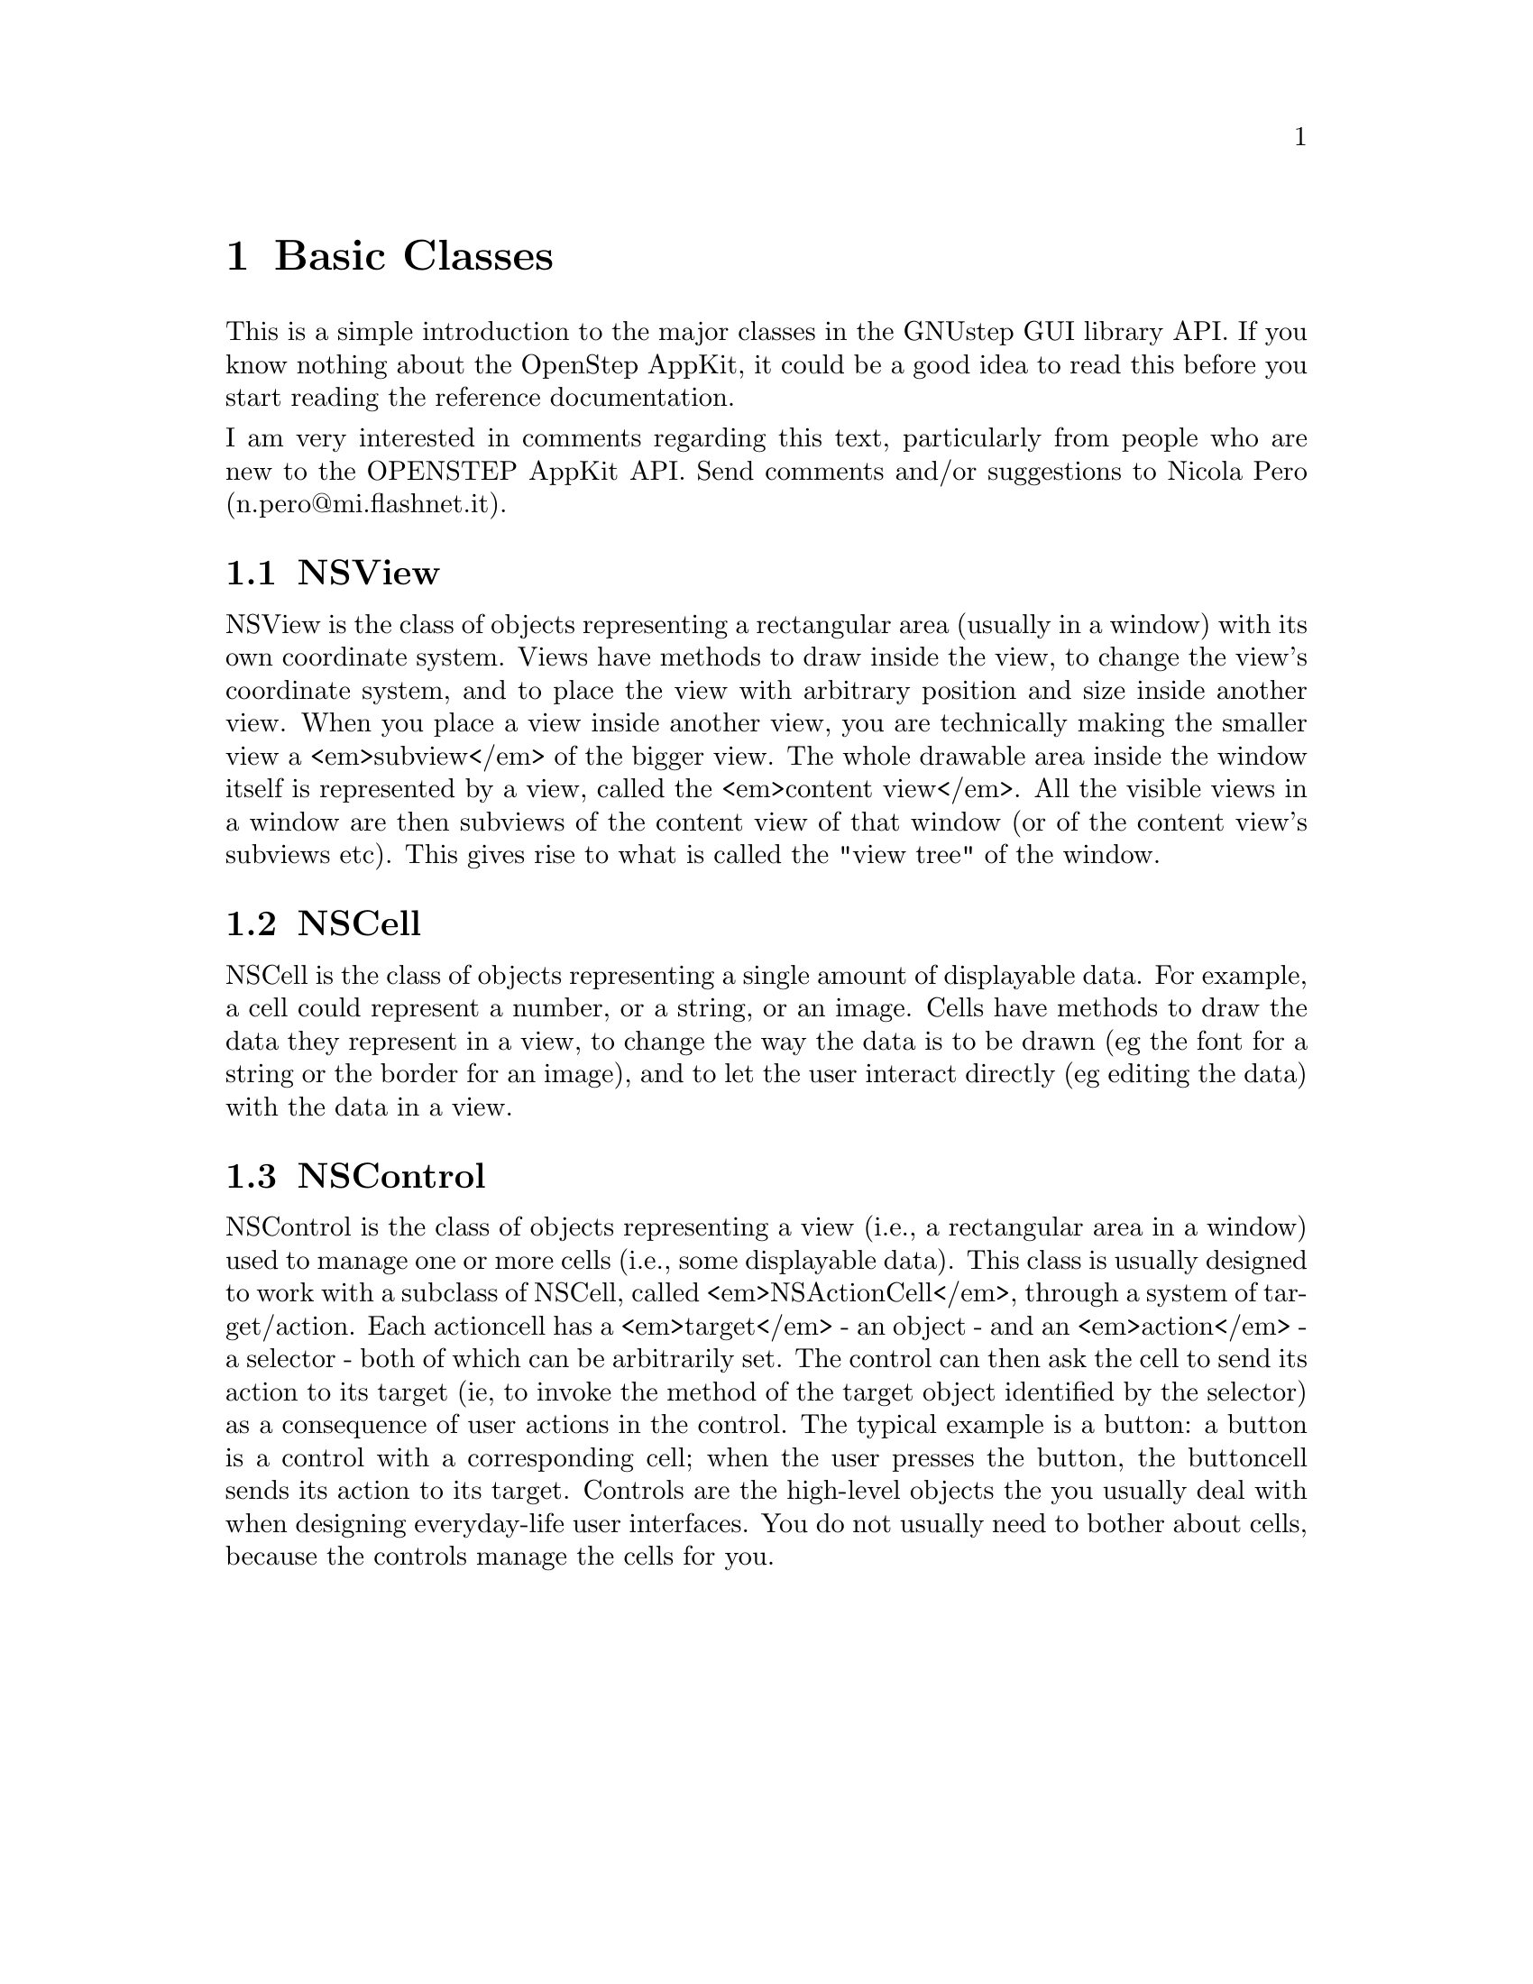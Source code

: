 @paragraphindent 0

@node Basic Classes
@chapter Basic Classes

This is a simple introduction to the major classes in the GNUstep GUI library
API.  If you know nothing about the OpenStep AppKit, it could be a good idea
to read this before you start reading the reference documentation.

I am very interested in comments regarding this text, particularly from people
who are new to the OPENSTEP AppKit API.  Send comments and/or suggestions to
Nicola Pero (n.pero@@mi.flashnet.it).


@section NSView
@cindex NSView class

NSView is the class of objects representing a rectangular area (usually in a
window) with its own coordinate system.  Views have methods to draw inside the
view, to change the view's coordinate system, and to place the view with
arbitrary position and size inside another view.  When you place a view inside
another view, you are technically making the smaller view a <em>subview</em>
of the bigger view.  The whole drawable area inside the window itself is
represented by a view, called the <em>content view</em>.  All the visible
views in a window are then subviews of the content view of that window (or of
the content view's subviews etc).  This gives rise to what is called the "view
tree" of the window.


@section NSCell
@cindex NSCell class

NSCell is the class of objects representing a single amount of displayable
data.  For example, a cell could represent a number, or a string, or an image.
Cells have methods to draw the data they represent in a view, to change the
way the data is to be drawn (eg the font for a string or the border for an
image), and to let the user interact directly (eg editing the data) with the
data in a view.


@section NSControl
@cindex NSControl class

NSControl is the class of objects representing a view (i.e., a rectangular
area in a window) used to manage one or more cells (i.e., some displayable
data).  This class is usually designed to work with a subclass of NSCell,
called <em>NSActionCell</em>, through a system of target/action.  Each
actioncell has a <em>target</em> - an object - and an <em>action</em> - a
selector - both of which can be arbitrarily set.  The control can then ask the
cell to send its action to its target (ie, to invoke the method of the target
object identified by the selector) as a consequence of user actions in the
control.  The typical example is a button: a button is a control with a
corresponding cell; when the user presses the button, the buttoncell sends its
action to its target.  Controls are the high-level objects the you usually
deal with when designing everyday-life user interfaces.  You do not usually
need to bother about cells, because the controls manage the cells for you.

@page
